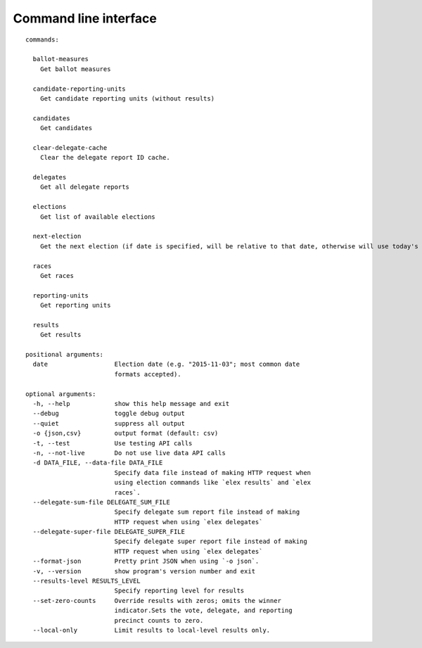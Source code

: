 ======================
Command line interface
======================

::

    commands:

      ballot-measures
        Get ballot measures

      candidate-reporting-units
        Get candidate reporting units (without results)

      candidates
        Get candidates

      clear-delegate-cache
        Clear the delegate report ID cache.

      delegates
        Get all delegate reports

      elections
        Get list of available elections

      next-election
        Get the next election (if date is specified, will be relative to that date, otherwise will use today's date)

      races
        Get races

      reporting-units
        Get reporting units

      results
        Get results

    positional arguments:
      date                  Election date (e.g. "2015-11-03"; most common date
                            formats accepted).

    optional arguments:
      -h, --help            show this help message and exit
      --debug               toggle debug output
      --quiet               suppress all output
      -o {json,csv}         output format (default: csv)
      -t, --test            Use testing API calls
      -n, --not-live        Do not use live data API calls
      -d DATA_FILE, --data-file DATA_FILE
                            Specify data file instead of making HTTP request when
                            using election commands like `elex results` and `elex
                            races`.
      --delegate-sum-file DELEGATE_SUM_FILE
                            Specify delegate sum report file instead of making
                            HTTP request when using `elex delegates`
      --delegate-super-file DELEGATE_SUPER_FILE
                            Specify delegate super report file instead of making
                            HTTP request when using `elex delegates`
      --format-json         Pretty print JSON when using `-o json`.
      -v, --version         show program's version number and exit
      --results-level RESULTS_LEVEL
                            Specify reporting level for results
      --set-zero-counts     Override results with zeros; omits the winner
                            indicator.Sets the vote, delegate, and reporting
                            precinct counts to zero.
      --local-only          Limit results to local-level results only.

